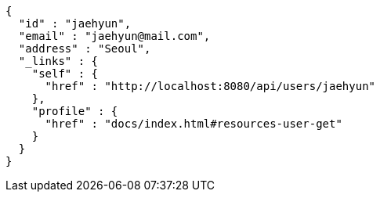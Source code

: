 [source,options="nowrap"]
----
{
  "id" : "jaehyun",
  "email" : "jaehyun@mail.com",
  "address" : "Seoul",
  "_links" : {
    "self" : {
      "href" : "http://localhost:8080/api/users/jaehyun"
    },
    "profile" : {
      "href" : "docs/index.html#resources-user-get"
    }
  }
}
----